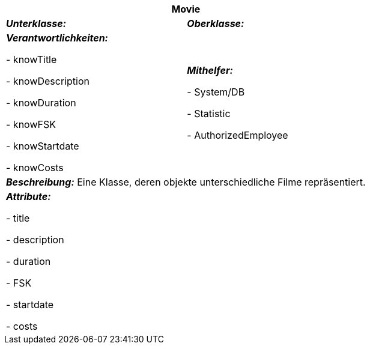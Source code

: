 [options="header"]
|===
2+|*Movie*
|*_Unterklasse:_* 
|*_Oberklasse:_*      

|*_Verantwortlichkeiten:_* 

- knowTitle

- knowDescription

- knowDuration

- knowFSK

- knowStartdate

- knowCosts

|*_Mithelfer:_*

- System/DB

- Statistic

- AuthorizedEmployee

2+|*_Beschreibung:_*
Eine Klasse, deren objekte unterschiedliche Filme repräsentiert.

2+|*_Attribute:_*

- title

- description

- duration

- FSK

- startdate

- costs
|===
